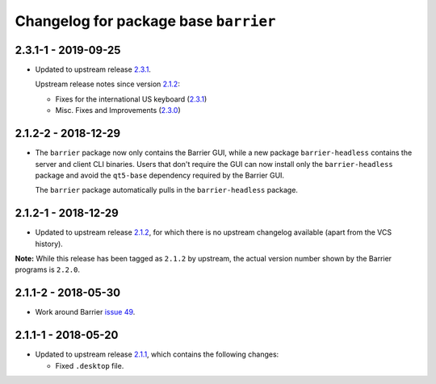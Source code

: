Changelog for package base ``barrier``
======================================

2.3.1-1 - 2019-09-25
--------------------

- Updated to upstream release 2.3.1_.

  Upstream release notes since version 2.1.2_:

  * Fixes for the international US keyboard (2.3.1_)
  * Misc. Fixes and Improvements (2.3.0_)

2.1.2-2 - 2018-12-29
--------------------

- The ``barrier`` package now only contains the Barrier GUI, while
  a new package ``barrier-headless`` contains the server and client
  CLI binaries. Users that don't require the GUI can now install only
  the ``barrier-headless`` package and avoid the ``qt5-base`` dependency
  required by the Barrier GUI.

  The ``barrier`` package automatically pulls in the ``barrier-headless``
  package.

2.1.2-1 - 2018-12-29
--------------------

- Updated to upstream release 2.1.2_, for which there is no upstream
  changelog available (apart from the VCS history).

**Note:** While this release has been tagged as ``2.1.2`` by upstream,
the actual version number shown by the Barrier programs is ``2.2.0``.

2.1.1-2 - 2018-05-30
--------------------

- Work around Barrier `issue 49`_.

2.1.1-1 - 2018-05-20
--------------------

- Updated to upstream release 2.1.1_, which contains the following
  changes:

  * Fixed ``.desktop`` file.


.. _2.1.1: https://github.com/debauchee/barrier/releases/tag/v2.1.1
.. _2.1.2: https://github.com/debauchee/barrier/releases/tag/v2.1.2
.. _2.3.0: https://github.com/debauchee/barrier/releases/tag/v2.3.0
.. _2.3.1: https://github.com/debauchee/barrier/releases/tag/v2.3.1
.. _issue 49: https://github.com/debauchee/barrier/issues/49
